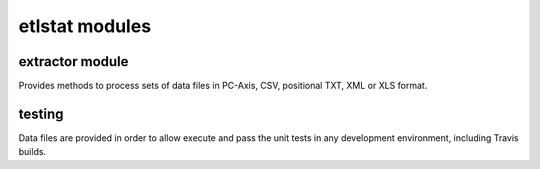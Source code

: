 ================
etlstat modules
================

extractor module
----------------

Provides methods to process sets of data files in PC-Axis, CSV, positional TXT, XML or XLS format.

testing
-------
Data files are provided in order to allow execute and pass the unit tests in any development environment, including Travis builds.